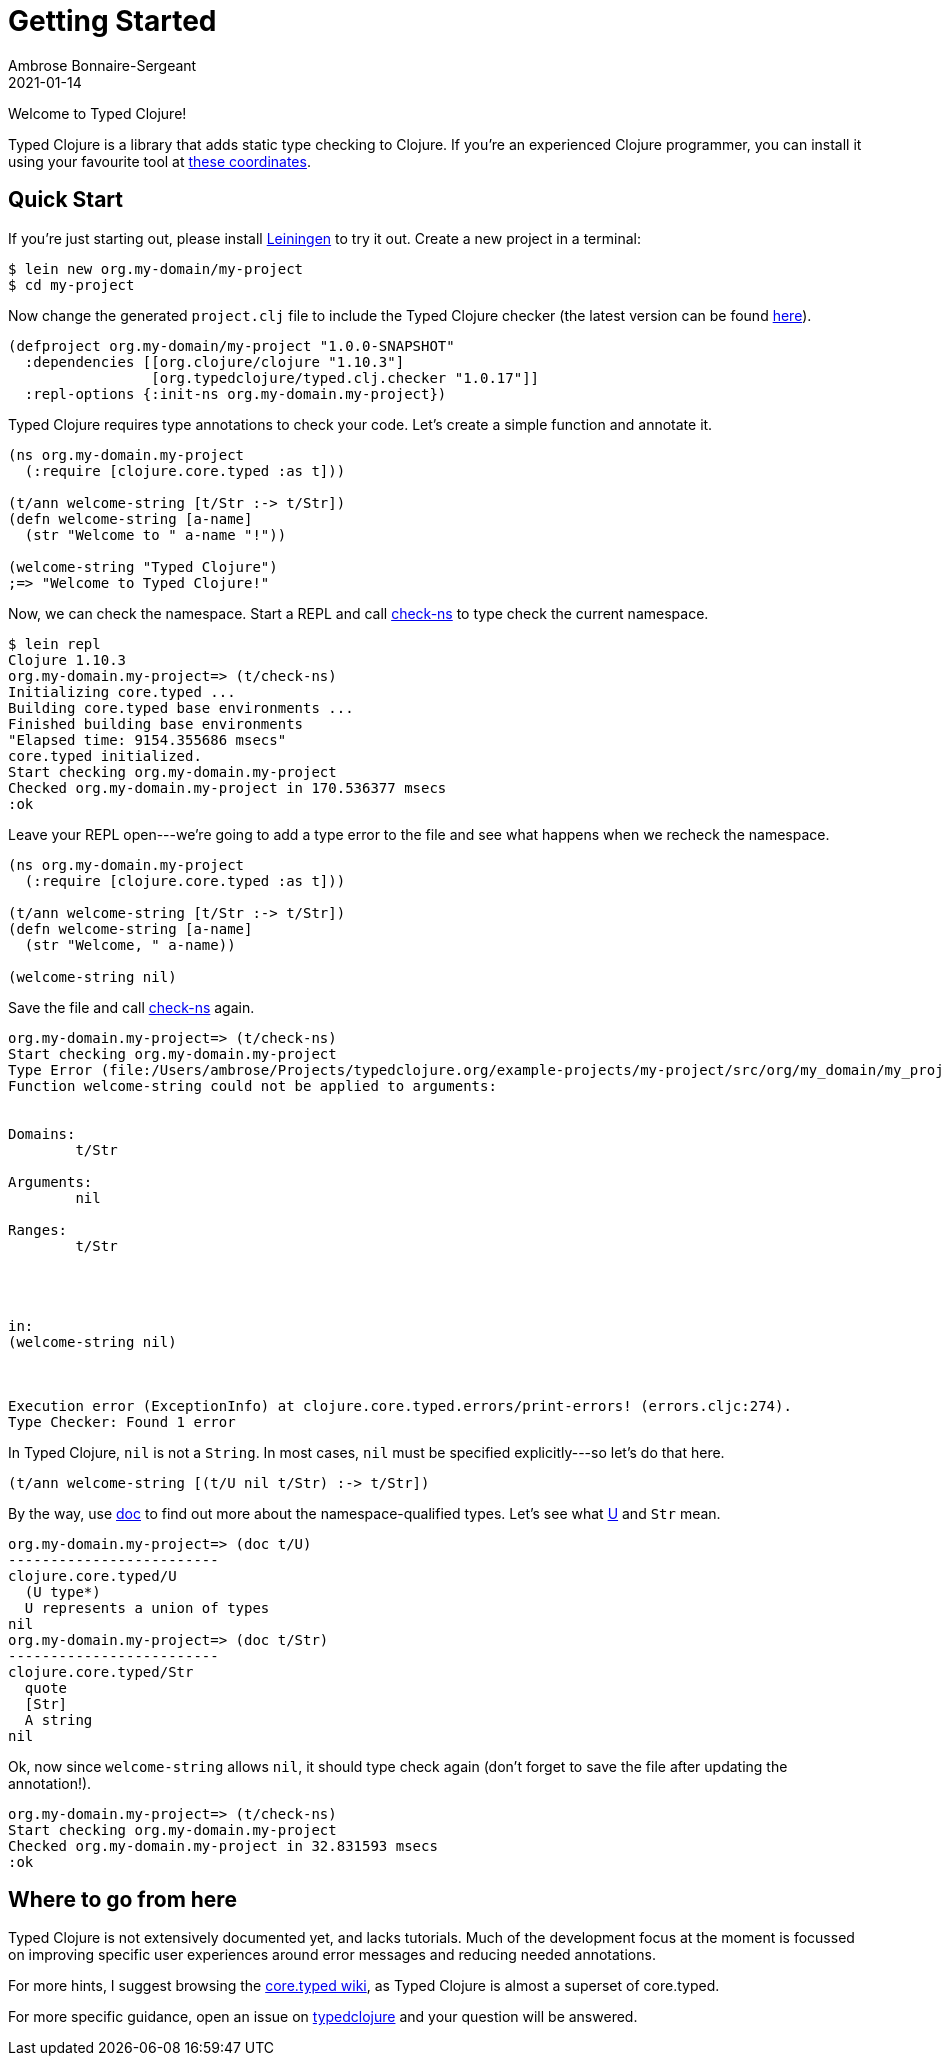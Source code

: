 = Getting Started
Ambrose Bonnaire-Sergeant
2021-01-14
:jbake-type: post
:jbake-status: draft

ifdef::env-github,env-browser[:outfilesuffix: .adoc]

toc::[]

Welcome to Typed Clojure!

Typed Clojure is a library that adds static type checking to Clojure. If you're an experienced Clojure programmer, you can install it using your favourite tool at https://github.com/typedclojure/typedclojure/blob/main/typed/clj.checker/README.md#releases-and-dependency-information[these coordinates].

== Quick Start

If you're just starting out, please install https://leiningen.org/[Leiningen] to try it out. Create a new project in a terminal:

[source,shell]
----
$ lein new org.my-domain/my-project
$ cd my-project
----

Now change the generated `project.clj` file to include the Typed Clojure checker (the latest version can be found https://github.com/typedclojure/typedclojure/blob/main/typed/clj.checker/README.md#releases-and-dependency-information[here]).

[source,clojure]
----
(defproject org.my-domain/my-project "1.0.0-SNAPSHOT"
  :dependencies [[org.clojure/clojure "1.10.3"]
                 [org.typedclojure/typed.clj.checker "1.0.17"]]
  :repl-options {:init-ns org.my-domain.my-project})
----

Typed Clojure requires type annotations to check your code. Let's create a simple function and annotate it.

[source,clojure]
----
(ns org.my-domain.my-project
  (:require [clojure.core.typed :as t]))

(t/ann welcome-string [t/Str :-> t/Str])
(defn welcome-string [a-name]
  (str "Welcome to " a-name "!"))

(welcome-string "Typed Clojure")
;=> "Welcome to Typed Clojure!"
----

Now, we can check the namespace. Start a REPL and call https://api.typedclojure.org/latest/typed.clj.runtime/clojure.core.typed.html#var-check-ns[check-ns] to type check the current namespace.

[source,clojure]
----
$ lein repl
Clojure 1.10.3
org.my-domain.my-project=> (t/check-ns)
Initializing core.typed ...
Building core.typed base environments ...
Finished building base environments
"Elapsed time: 9154.355686 msecs"
core.typed initialized.
Start checking org.my-domain.my-project
Checked org.my-domain.my-project in 170.536377 msecs
:ok
----

Leave your REPL open---we're going to add a type error to the file and see what happens when we recheck the namespace.


[source,clojure]
----
(ns org.my-domain.my-project
  (:require [clojure.core.typed :as t]))

(t/ann welcome-string [t/Str :-> t/Str])
(defn welcome-string [a-name]
  (str "Welcome, " a-name))

(welcome-string nil)
----

Save the file and call https://api.typedclojure.org/latest/typed.clj.runtime/clojure.core.typed.html#var-check-ns[check-ns] again.

[source,clojure]
----
org.my-domain.my-project=> (t/check-ns)
Start checking org.my-domain.my-project
Type Error (file:/Users/ambrose/Projects/typedclojure.org/example-projects/my-project/src/org/my_domain/my_project.clj:10:1)
Function welcome-string could not be applied to arguments:


Domains:
        t/Str

Arguments:
        nil

Ranges:
        t/Str




in:
(welcome-string nil)



Execution error (ExceptionInfo) at clojure.core.typed.errors/print-errors! (errors.cljc:274).
Type Checker: Found 1 error
----

In Typed Clojure, `nil` is not a `String`. In most cases, `nil` must be specified explicitly---so let's do that here.

[source,clojure]
----
(t/ann welcome-string [(t/U nil t/Str) :-> t/Str])
----

By the way, use https://clojure.github.io/clojure/clojure.repl-api.html#clojure.repl/doc[doc] to find out more about the namespace-qualified types. Let's see what https://api.typedclojure.org/latest/typed.clj.runtime/clojure.core.typed.html#var-U[U] and `Str` mean.

[source,clojure]
------------------------------
org.my-domain.my-project=> (doc t/U)
-------------------------
clojure.core.typed/U
  (U type*)
  U represents a union of types
nil
org.my-domain.my-project=> (doc t/Str)
-------------------------
clojure.core.typed/Str
  quote
  [Str]
  A string
nil
------------------------------

Ok, now since `welcome-string` allows `nil`, it should type check again (don't forget to save the file after updating the annotation!).

[source,clojure]
------------------------------
org.my-domain.my-project=> (t/check-ns)
Start checking org.my-domain.my-project
Checked org.my-domain.my-project in 32.831593 msecs
:ok
------------------------------

== Where to go from here

Typed Clojure is not extensively documented yet, and lacks tutorials. Much of the development focus at the moment is focussed on improving specific user experiences around error messages and reducing needed annotations.

For more hints, I suggest browsing the https://github.com/clojure/core.typed/wiki[core.typed wiki], as Typed Clojure is almost a superset of core.typed.

For more specific guidance, open an issue on https://github.com/typedclojure/typedclojure[typedclojure] and your question will be answered.
